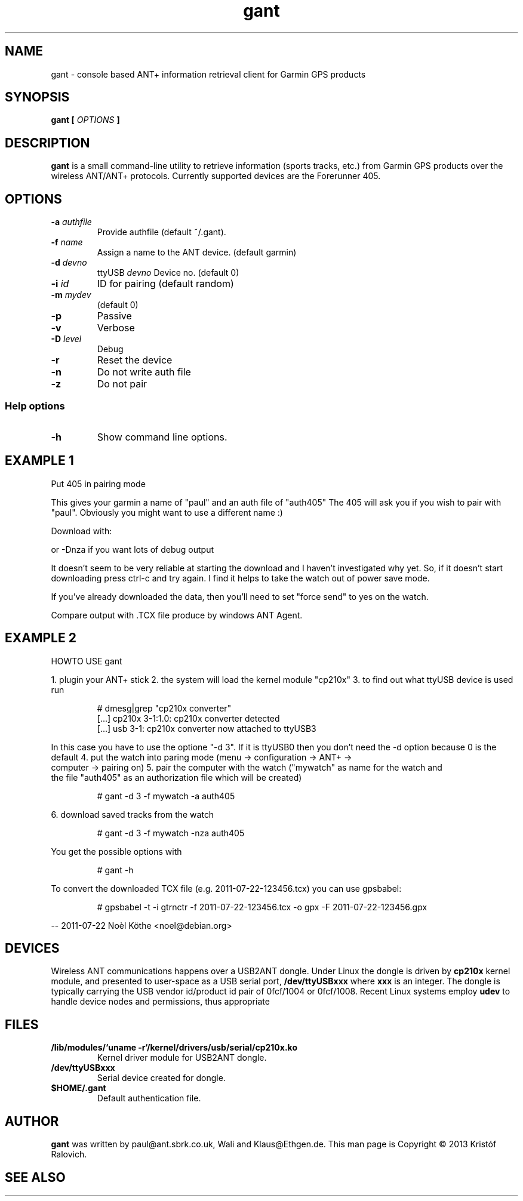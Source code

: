 .\" -*- coding: utf-8-unix -*-
.\" groff -man -Tutf8 gant.1
.\" Copyright © 2013 by Kristóf Ralovich
.\"
.\" Permission is granted to make and distribute verbatim copies of this
.\" manual provided the copyright notice and this permission notice are
.\" preserved on all copies.
.\"
.\" Permission is granted to copy and distribute modified versions of this
.\" manual under the conditions for verbatim copying, provided that the
.\" entire resulting derived work is distributed under the terms of a
.\" permission notice identical to this one
.\"
.\" Formatted or processed versions of this manual, if unaccompanied by
.\" the source, must acknowledge the copyright and authors of this work.
.\" License.
.\"
.TH gant 1 "2013-10" "gant" "ANT+ client"
.SH "NAME"
gant \- console based ANT+ information retrieval client for Garmin GPS products
.SH "SYNOPSIS"
.BI "gant [ " "OPTIONS" " ] "
.SH DESCRIPTION
.B "gant"
is a small command-line utility to retrieve information (sports
tracks, etc.) from Garmin GPS products over the wireless ANT/ANT+
protocols. Currently supported devices are the Forerunner 405.
.SH "OPTIONS"
.TP
.BI "\-a " "authfile"
Provide authfile (default ~/.gant).
.TP
.BI "\-f " "name"
Assign a name to the ANT device. (default garmin)
.TP
.BI "\-d " "devno"
ttyUSB
.I "devno"
Device no. (default 0)
.TP
.BI "\-i " "id"
ID for pairing (default random)
.TP
.BI "\-m " "mydev"
(default 0)
.TP
.BI "\-p"
Passive
.TP
.BI "\-v"
Verbose
.TP
.BI "\-D " "level"
Debug
.TP
.BI "\-r"
Reset the device
.TP
.BI "\-n"
Do not write auth file
.TP
.BI "\-z"
Do not pair
.SS "Help options"
.TP
.BI "\-h"
Show command line options.
.SH "EXAMPLE 1"
Put 405 in pairing mode
./gant -f paul -a auth405

This gives your garmin a name of "paul" and an auth file of "auth405"
The 405 will ask you if you wish to pair with "paul". Obviously
you might want to use a different name :)

Download with:
./gant -nza auth405 > output

or -Dnza if you want lots of debug output

It doesn't seem to be very reliable at starting the download and
I haven't investigated why yet. So, if it doesn't start downloading
press ctrl-c and try again. I find it helps to take the watch out
of power save mode.

If you've already downloaded the data, then you'll need to set
"force send" to yes on the watch.

Compare output with .TCX file produce by windows ANT Agent.
.SH "EXAMPLE 2"
	HOWTO USE gant

1. plugin your ANT+ stick
2. the system will load the kernel module "cp210x"
3. to find out what ttyUSB device is used run
.LP
.RS
# dmesg|grep "cp210x converter"
.RE
.RS
[...] cp210x 3-1:1.0: cp210x converter detected
.RE
.RS
[...] usb 3-1: cp210x converter now attached to ttyUSB3
.RE
.LP
In this case you have to use the optione "-d 3". If it is
ttyUSB0 then you don't need the -d option because 0 is the
default
4. put the watch into paring mode (menu -> configuration -> ANT+ ->
   computer -> pairing on)
5. pair the computer with the watch ("mywatch" as name for the watch and
   the file "auth405" as an authorization file which will be created)
.LP
.RS
# gant -d 3 -f mywatch -a auth405
.RE
.LP
6. download saved tracks from the watch
.LP
.RS
# gant -d 3 -f mywatch -nza auth405
.RE
.LP
You get the possible options with
.LP
.RS
# gant -h
.RE
.LP
To convert the downloaded TCX file (e.g. 2011-07-22-123456.tcx) you can use gpsbabel:
.LP
.RS
# gpsbabel -t -i gtrnctr -f 2011-07-22-123456.tcx -o gpx -F 2011-07-22-123456.gpx
.RE
.LP
\-\- 2011-07-22 Noèl Köthe <noel@debian.org>
.SH "DEVICES"
Wireless ANT communications happens over a USB2ANT dongle. Under Linux
the dongle is driven by
.B cp210x
kernel module, and presented to user-space as a USB serial port,
.B /dev/ttyUSBxxx
where
.B xxx
is an integer. The dongle is typically carrying the USB vendor id/product id
pair of 0fcf/1004 or 0fcf/1008. Recent Linux systems employ
.B udev
to handle device nodes and permissions, thus appropriate
.SH "FILES"
.TP
\fB/lib/modules/`uname \-r`/kernel/drivers/usb/serial/cp210x.ko\fR
Kernel driver module for USB2ANT dongle.
.TP
.B /dev/ttyUSBxxx
Serial device created for dongle.
.TP
.B $HOME/.gant
Default authentication file.
.SH "AUTHOR"
.B gant
was written by paul@ant.sbrk.co.uk, Wali and Klaus@Ethgen.de. This man
page is Copyright © 2013 Kristóf Ralovich.
.SH "SEE ALSO"
.UR "http://code.google.com/p/antpm"
.BR "http://code.google.com/p/antpm"
